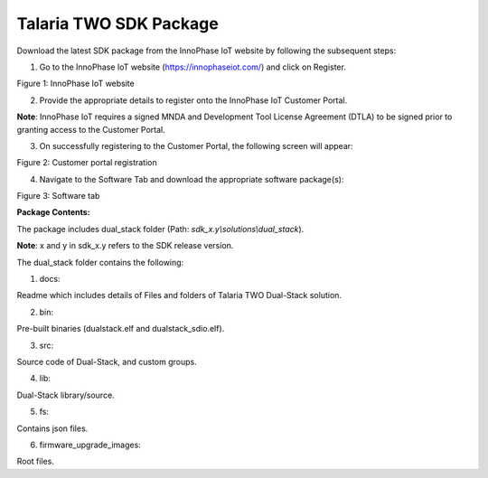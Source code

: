 Talaria TWO SDK Package 
------------------------

Download the latest SDK package from the InnoPhase IoT website by
following the subsequent steps:

1. Go to the InnoPhase IoT website (https://innophaseiot.com/) and click
   on Register.

|image1|

Figure 1: InnoPhase IoT website

2. Provide the appropriate details to register onto the InnoPhase IoT
   Customer Portal.

**Note**: InnoPhase IoT requires a signed MNDA and Development Tool
License Agreement (DTLA) to be signed prior to granting access to the
Customer Portal.

3. On successfully registering to the Customer Portal, the following
   screen will appear:

|image2|\ |A screenshot of a computer Description automatically
generated|

Figure 2: Customer portal registration

4. Navigate to the Software Tab and download the appropriate software
   package(s):

|image3|

Figure 3: Software tab

**Package Contents:**

The package includes dual_stack folder (Path:
*sdk_x.y\\solutions\\dual_stack*).

**Note**: x and y in sdk_x.y refers to the SDK release version.

The dual_stack folder contains the following:

1. docs:

Readme which includes details of Files and folders of Talaria TWO
Dual-Stack solution.

2. bin:

Pre-built binaries (dualstack.elf and dualstack_sdio.elf).

3. src:

Source code of Dual-Stack, and custom groups.

4. lib:

Dual-Stack library/source.

5. fs:

Contains json files.

6. firmware_upgrade_images:

Root files.

.. |image1| image:: media/image1.png
   :width: 7.08661in
   :height: 3.07848in
.. |image2| image:: media/image2.png
   :width: 0.53778in
   :height: 0.12222in
.. |A screenshot of a computer Description automatically generated| image:: media/image3.png
   :width: 7.08661in
   :height: 3.07049in
.. |image3| image:: media/image4.png
   :width: 7.08661in
   :height: 3.18112in
